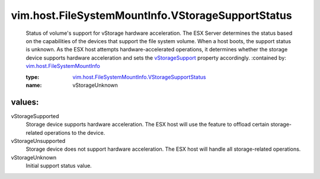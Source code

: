 .. _vStorageSupport: ../../../vim/host/FileSystemMountInfo.rst#vStorageSupport

.. _vim.host.FileSystemMountInfo: ../../../vim/host/FileSystemMountInfo.rst

.. _vim.host.FileSystemMountInfo.VStorageSupportStatus: ../../../vim/host/FileSystemMountInfo/VStorageSupportStatus.rst

vim.host.FileSystemMountInfo.VStorageSupportStatus
==================================================
  Status of volume's support for vStorage hardware acceleration. The ESX Server determines the status based on the capabilities of the devices that support the file system volume. When a host boots, the support status is unknown. As the ESX host attempts hardware-accelerated operations, it determines whether the storage device supports hardware acceleration and sets the `vStorageSupport`_ property accordingly.
  :contained by: `vim.host.FileSystemMountInfo`_

  :type: `vim.host.FileSystemMountInfo.VStorageSupportStatus`_

  :name: vStorageUnknown

values:
--------

vStorageSupported
   Storage device supports hardware acceleration. The ESX host will use the feature to offload certain storage-related operations to the device.

vStorageUnsupported
   Storage device does not support hardware acceleration. The ESX host will handle all storage-related operations.

vStorageUnknown
   Initial support status value.
